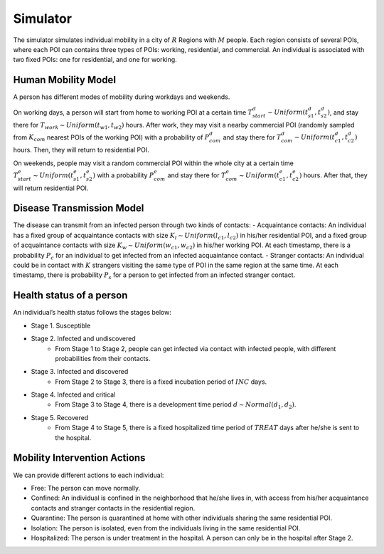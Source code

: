 Simulator
*********
The simulator simulates individual mobility in a city of :math:`R` Regions with :math:`M` people. Each region consists of several POIs, where each POI can contains three types of POIs: working, residential, and commercial. An individual is associated with two fixed POIs: one for residential, and one for working. 


Human Mobility Model
++++++++++++++++++++
A person has different modes of mobility during workdays and weekends.

On working days, a person will start from home to working POI at a certain time :math:`T^d_{start} \sim Uniform(t^d_{s1}, t^d_{s2})`, and stay there for :math:`T_{work} \sim Uniform(t_{w1}, t_{w2})` hours. After work, they may visit a nearby commercial POI (randomly sampled from :math:`K_{com}` nearest POIs of the working POI)  with a probability of :math:`P^d_{com}` and stay there for :math:`T^d_{com} \sim Uniform (t^d_{c1}, t^d_{c2})` hours. Then, they will return to residential POI.

On weekends, people may visit a random commercial POI within the whole city at a certain time :math:`T^e_{start} \sim Uniform(t^e_{s1}, t^e_{s2})` with a probability :math:`P^e_{com}` and stay there for :math:`T^e_{com} \sim Uniform (t^e_{c1}, t^e_{c2})` hours. After that, they will return residential POI.


Disease Transmission Model
++++++++++++++++++++++++++
The disease can transmit from an infected person through two kinds of contacts:
- Acquaintance contacts: An individual has a fixed group of acquaintance contacts with size :math:`K_l \sim Uniform(l_{c1}, l_{c2})` in his/her residential POI, and a fixed group of acquaintance contacts with size :math:`K_w \sim Uniform(w_{c1}, w_{c2})` in his/her working POI. At each timestamp, there is a probability :math:`P_c` for an individual to get infected from an infected acquaintance contact.
- Stranger contacts: An individual could be in contact with :math:`K` strangers visiting the same type of POI in the same region at the same time. At each timestamp, there is probability :math:`P_s` for a person to get infected from an infected stranger contact. 


Health status of a person
+++++++++++++++++++++++++
An individual’s health status follows the stages below:

- Stage 1. Susceptible 

- Stage 2. Infected and undiscovered
    * From Stage 1 to Stage 2, people can get infected via contact with infected people, with different probabilities from their contacts.

- Stage 3. Infected and discovered 
    * From Stage 2 to Stage 3, there is a fixed incubation period of :math:`INC` days.

- Stage 4. Infected and critical
    * From Stage 3 to Stage 4, there is a development time period :math:`d \sim Normal(d_1, d_2)`.

- Stage 5. Recovered 
    * From Stage 4 to Stage 5, there is a fixed hospitalized time period of :math:`TREAT` days after he/she is sent to the hospital.


Mobility Intervention Actions
++++++++++++++++++++++++++++++
We can provide different actions to each individual:


- Free: The person can move normally.
- Confined: An individual is confined in the neighborhood that he/she lives in, with access from his/her acquaintance contacts and stranger contacts in the residential region.
- Quarantine: The person is quarantined at home with other individuals sharing the same residential POI. 
- Isolation: The person is isolated, even from the individuals living in the same residential POI.
- Hospitalized: The person is under treatment in the hospital. A person can only be in the hospital after Stage 2.
